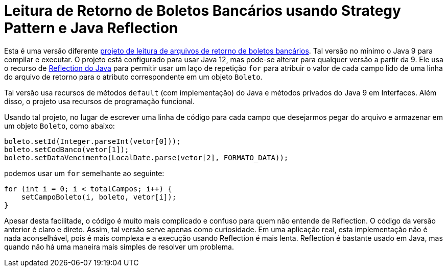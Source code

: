 :source-highlighter: highlightjs

= Leitura de Retorno de Boletos Bancários usando Strategy Pattern e Java Reflection

Esta é uma versão diferente link:../retorno-boleto[projeto de leitura de arquivos de retorno de boletos bancários]. Tal versão no mínimo o Java 9 para compilar e executar. O projeto está configurado para usar Java 12, mas pode-se alterar para qualquer versão a partir da 9. Ele usa o recurso de https://www.devmedia.com.br/conhecendo-java-reflection/29148[Reflection do Java] para permitir usar um laço de repetição `for` para atribuir o valor de cada campo lido de uma linha do arquivo de retorno para o atributo correspondente em um objeto `Boleto`.

Tal versão usa recursos de métodos `default` (com implementação) do Java e métodos privados do Java 9 em Interfaces. Além disso, o projeto usa recursos de programação funcional.

Usando tal projeto, no lugar de escrever uma linha de código para cada campo que desejarmos pegar do arquivo e armazenar em um objeto `Boleto`, como abaixo:

[source,java]
----
boleto.setId(Integer.parseInt(vetor[0]));
boleto.setCodBanco(vetor[1]);
boleto.setDataVencimento(LocalDate.parse(vetor[2], FORMATO_DATA));
----

podemos usar um `for` semelhante ao seguinte:

```java
for (int i = 0; i < totalCampos; i++) {
    setCampoBoleto(i, boleto, vetor[i]);
}
```

Apesar desta facilitade, o código é muito mais complicado e confuso para quem não entende de Reflection.
O código da versão anterior é claro e direto.
Assim, tal versão serve apenas como curiosidade. Em uma aplicação real, esta implementação não é nada aconselhável, pois é mais complexa e a execução usando Reflection é mais lenta.
Reflection é bastante usado em Java, mas quando não há uma maneira mais simples de resolver um problema.

